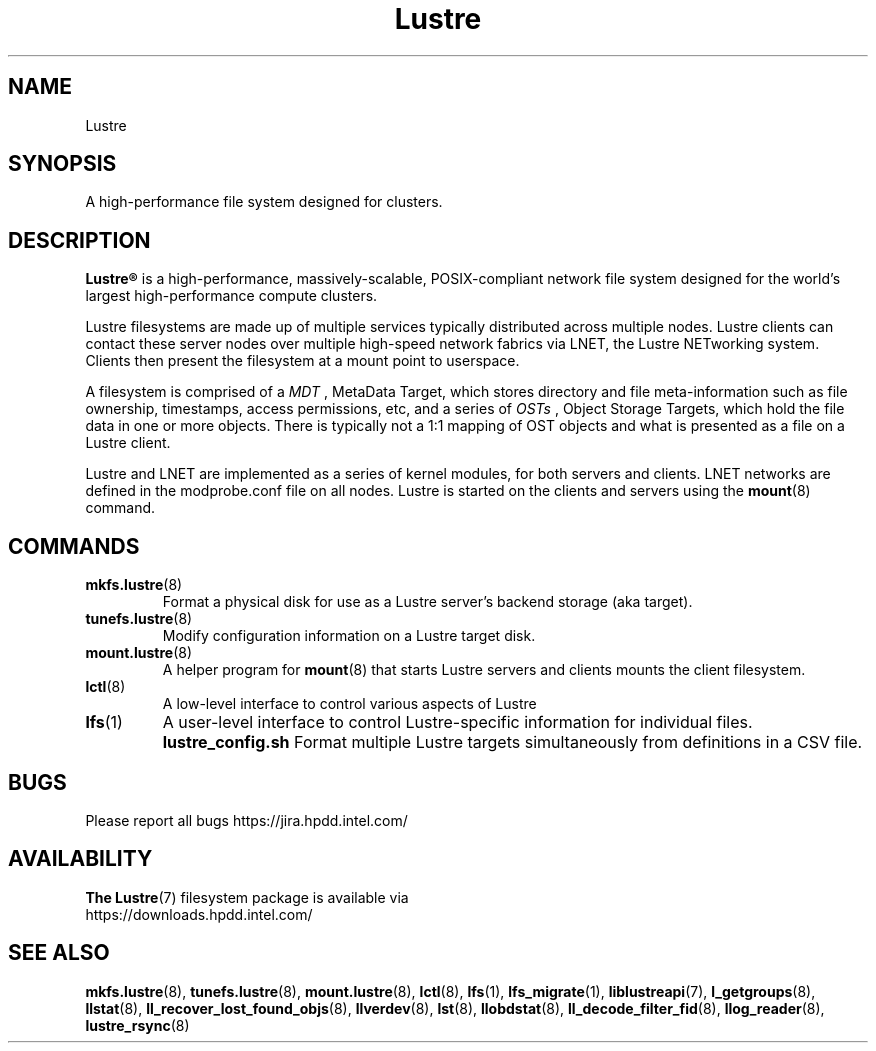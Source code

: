 .\" -*- nroff -*-
.\" Copyright (c) 2007, 2010, Oracle and/or its affiliates. All rights reserved.
.\" This file may be copied under the terms of the GNU Public License.
.\"
.\" Copyright (c) 2012, Intel Corporation.
.\"
.TH Lustre 7 "2006 Jun 15" Lustre "A high-performance cluster file system"
.SH NAME
Lustre
.SH SYNOPSIS
A high-performance file system designed for clusters.
.SH DESCRIPTION
.B Lustre®
is a high-performance, massively-scalable, POSIX-compliant network file system
designed for the world's largest high-performance compute clusters.

Lustre filesystems are made up of multiple services typically distributed
across multiple nodes.  Lustre clients can contact these server nodes over
multiple high-speed network fabrics via LNET, the Lustre NETworking
system.  Clients then present the filesystem at a mount point to userspace.

A filesystem is comprised of a 
.I MDT
, MetaData Target, which stores directory and file meta-information such as
file ownership, timestamps, access permissions, etc, and a
series of 
.I OSTs
, Object Storage Targets, which hold the file data in one or more objects.
There is typically not a 1:1 mapping of OST objects and what is presented
as a file on a Lustre client.

Lustre and LNET are implemented as a series of kernel modules, for both
servers and clients.  LNET networks are defined in the modprobe.conf file on
all nodes.  Lustre is started on the clients and servers using the
.BR mount (8)
command.

.SH COMMANDS
.TP
.BR mkfs.lustre (8)
Format a physical disk for use as a Lustre server's backend storage (aka
target).
.TP
.BR tunefs.lustre (8)
Modify configuration information on a Lustre target disk.
.TP
.BR mount.lustre (8)
A helper program for
.BR mount (8)
that starts Lustre servers and clients mounts the client filesystem.
.TP
.BR lctl (8)
A low-level interface to control various aspects of Lustre
.TP
.BR lfs (1)
A user-level interface to control Lustre-specific information for
individual files. 
.B lustre_config.sh
Format multiple Lustre targets simultaneously from definitions in a CSV
file.
.SH BUGS
Please report all bugs https://jira.hpdd.intel.com/
.SH AVAILABILITY
.B The
.BR Lustre (7) 
filesystem package is available via
.br
https://downloads.hpdd.intel.com/
.SH SEE ALSO
.BR mkfs.lustre (8),
.BR tunefs.lustre (8),
.BR mount.lustre (8),
.BR lctl (8),
.BR lfs (1),
.BR lfs_migrate (1),
.BR liblustreapi (7),
.BR l_getgroups (8),
.BR llstat (8),
.BR ll_recover_lost_found_objs (8),
.BR llverdev (8),
.BR lst (8),
.BR llobdstat (8),
.BR ll_decode_filter_fid (8),
.BR llog_reader (8),
.BR lustre_rsync (8)
